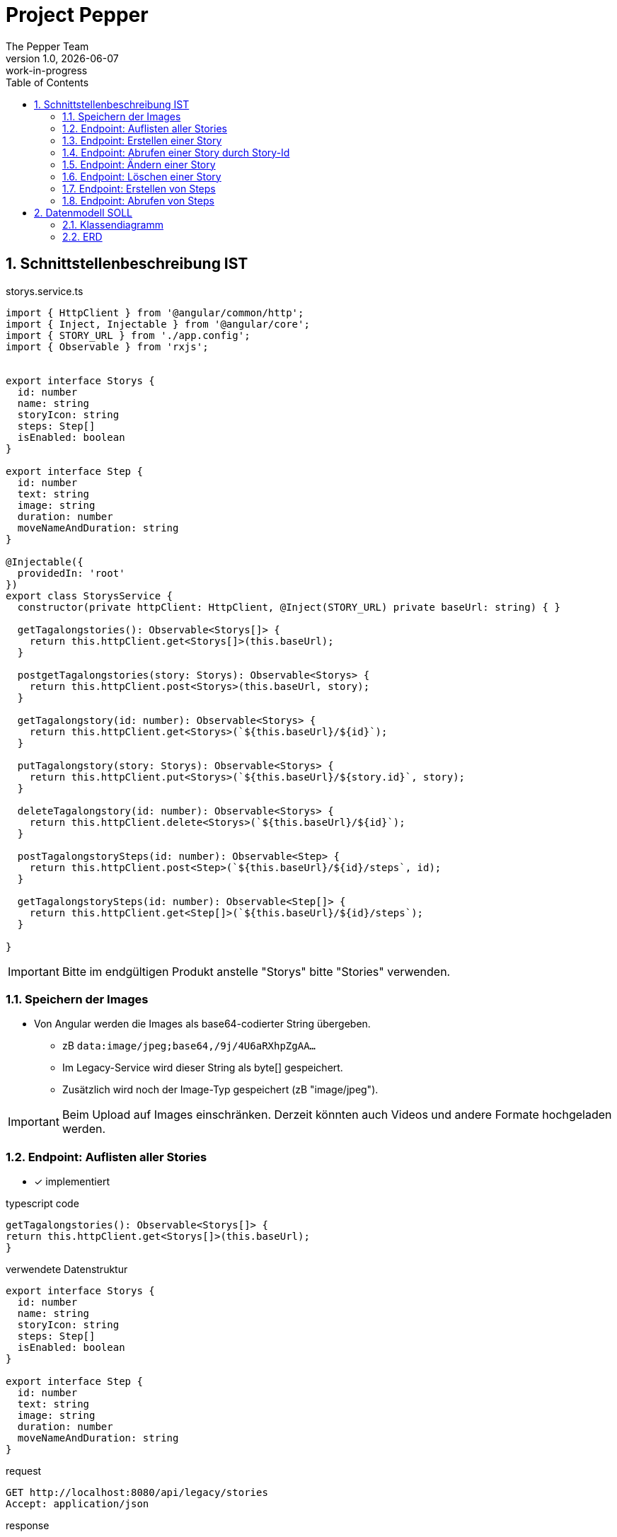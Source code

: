 = Project Pepper
The Pepper Team
1.0, {docdate}: work-in-progress
ifndef::imagesdir[:imagesdir: images]
:icons: font
:toc: left
:experimental:
:source-highlighter: rouge
:copy-button:
:docinfo: shared
:sectnums:
:linkattrs:
ifndef::imagesdir[:imagesdir: images]
ifdef::env-github[]
:tip-caption: :bulb:
:note-caption: :information_source:
:important-caption: :heavy_exclamation_mark:
:caution-caption: :fire:
:warning-caption: :warning:
endif::[]

== Schnittstellenbeschreibung IST

.storys.service.ts
[source,typescript]
----
import { HttpClient } from '@angular/common/http';
import { Inject, Injectable } from '@angular/core';
import { STORY_URL } from './app.config';
import { Observable } from 'rxjs';


export interface Storys {
  id: number
  name: string
  storyIcon: string
  steps: Step[]
  isEnabled: boolean
}

export interface Step {
  id: number
  text: string
  image: string
  duration: number
  moveNameAndDuration: string
}

@Injectable({
  providedIn: 'root'
})
export class StorysService {
  constructor(private httpClient: HttpClient, @Inject(STORY_URL) private baseUrl: string) { }

  getTagalongstories(): Observable<Storys[]> {
    return this.httpClient.get<Storys[]>(this.baseUrl);
  }

  postgetTagalongstories(story: Storys): Observable<Storys> {
    return this.httpClient.post<Storys>(this.baseUrl, story);
  }

  getTagalongstory(id: number): Observable<Storys> {
    return this.httpClient.get<Storys>(`${this.baseUrl}/${id}`);
  }

  putTagalongstory(story: Storys): Observable<Storys> {
    return this.httpClient.put<Storys>(`${this.baseUrl}/${story.id}`, story);
  }

  deleteTagalongstory(id: number): Observable<Storys> {
    return this.httpClient.delete<Storys>(`${this.baseUrl}/${id}`);
  }

  postTagalongstorySteps(id: number): Observable<Step> {
    return this.httpClient.post<Step>(`${this.baseUrl}/${id}/steps`, id);
  }

  getTagalongstorySteps(id: number): Observable<Step[]> {
    return this.httpClient.get<Step[]>(`${this.baseUrl}/${id}/steps`);
  }

}
----

IMPORTANT: Bitte im endgültigen Produkt anstelle "Storys" bitte "Stories" verwenden.

=== Speichern der Images

* Von Angular werden die Images als base64-codierter String übergeben.
** zB `data:image/jpeg;base64,/9j/4U6aRXhpZgAA...`
** Im Legacy-Service wird dieser String als byte[] gespeichert.
** Zusätzlich wird noch der Image-Typ gespeichert (zB "image/jpeg").

IMPORTANT: Beim Upload auf Images einschränken. Derzeit könnten auch Videos und andere Formate hochgeladen werden.

=== Endpoint: Auflisten aller Stories

* [x] implementiert

.typescript code
[source,typescript]
----
getTagalongstories(): Observable<Storys[]> {
return this.httpClient.get<Storys[]>(this.baseUrl);
}
----

.verwendete Datenstruktur
[source,java]
----
export interface Storys {
  id: number
  name: string
  storyIcon: string
  steps: Step[]
  isEnabled: boolean
}

export interface Step {
  id: number
  text: string
  image: string
  duration: number
  moveNameAndDuration: string
}
----

.request
[source,httprequest]
----
GET http://localhost:8080/api/legacy/stories
Accept: application/json
----

.response
----
[
  {
    "id": 2,
    "name": "Geschichten aus Vorarlberg",
    "icon": "null",
    "steps": [
      {
        "id": 1,
        "text": "GAME ID 2",
        "image": "n/a",
        "duration": 10,
        "moveNameAndDuration": "emote_hurra"
      },
      {
        "id": 3,
        "text": "GAME ID 2",
        "image": "n/a",
        "duration": 5,
        "moveNameAndDuration": "gehen"
      }
    ],
    "isEnabled": true
  }
]
----


=== Endpoint: Erstellen einer Story

* [x] implementiert

.typescript code
[source,typescript]
----
postgetTagalongstories(story: Storys): Observable<Storys> {
  return this.httpClient.post<Storys>(this.baseUrl, story);
}
----

Frage: warum heißt die Methode postget... und nicht post...?

.request
[source,httprequest]
----
POST http://localhost:8080/api/legacy/stories
Content-Type: application/json

{
  "name": "dddddd",
  "id": 0,
  "isEnabled": true,
  "steps": [
    {
      "id": 0,
      "text": "asdf",
      "duration": 15,
      "moveNameAndDuration": "highfive_links"
    }
  ]
}
----

IMPORTANT: moveNameAndDuration: Dieses Feld wurde inhaltlich verändert, da die Duration nun weggelassen wird (highfive_links statt highfive_links_15).






=== Endpoint: Abrufen einer Story durch Story-Id

* [x] implementiert

* Parameter
** Story-id als PathParam

* Response
** Location-URI
** zB
+
----
HTTP/1.1 201 Created
Location: http://localhost:8080/api/legacy/stories/4
----


.typescript code
[source,typescript]
----
getTagalongstory(id: number): Observable<Storys> {
  return this.httpClient.get<Storys>(`${this.baseUrl}/${id}`);
}
----

.request
[source,httprequest]
----
GET http://localhost:8080/api/legacy/stories/1
Accept: application/json
----


=== Endpoint: Ändern einer Story

* [x] implementiert (teilweise - Ändern der Steps fehlt noch, sowie Reihenfolge der Steps)

* Parameter
** Story-id als PathParam
** Story-Object im Body

.typescript code
[source,typescript]
----
putTagalongstory(story: Storys): Observable<Storys> {
  return this.httpClient.put<Storys>(`${this.baseUrl}/${story.id}`, story);
}
----

.request
[source,httprequest]
----
PUT http://localhost:8080/api/legacy/stories/1
Accept: application/json

// Story als Json-Object ...
----


=== Endpoint: Löschen einer Story

* [x] implementiert

* Parameter
** Story-id als PathParam

.typescript code
[source,typescript]
----
deleteTagalongstory(id: number): Observable<Storys> {
  return this.httpClient.delete<Storys>(`${this.baseUrl}/${id}`);
}
----

.request
[source,httprequest]
----
DELETE http://localhost:8080/api/legacy/stories/1
Accept: application/json
----

=== Endpoint: Erstellen von Steps

* [ ] NICHT implementiert

* Die Anforderungen sind hier nicht klar.
** es wird kein Step Objekt übergeben

=== Endpoint: Abrufen von Steps

* [ ] NICHT implementiert


== Datenmodell SOLL

=== Klassendiagramm

image::cld.png[]

=== ERD

image::erd.png[]


